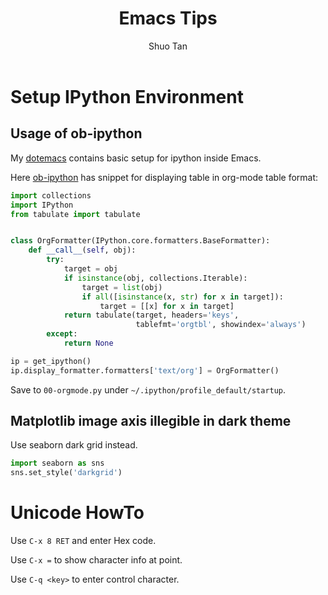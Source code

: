 #+TITLE: Emacs Tips
#+STARTUP: overview
#+AUTHOR: Shuo Tan
#+OPTIONS: num:nil

* Setup IPython Environment
** Usage of ob-ipython
My [[https://github.com/shuo-tan/dotemacs/blob/master/lisp/init-org.el][dotemacs]] contains basic setup for ipython inside Emacs.

Here [[https://github.com/gregsexton/ob-ipython][ob-ipython]] has snippet for displaying table in org-mode table format:
#+NAME: formatter
#+BEGIN_SRC python
  import collections
  import IPython
  from tabulate import tabulate


  class OrgFormatter(IPython.core.formatters.BaseFormatter):
      def __call__(self, obj):
          try:
              target = obj
              if isinstance(obj, collections.Iterable):
                  target = list(obj)
                  if all([isinstance(x, str) for x in target]):
                      target = [[x] for x in target]
              return tabulate(target, headers='keys',
                              tablefmt='orgtbl', showindex='always')
          except:
              return None

  ip = get_ipython()
  ip.display_formatter.formatters['text/org'] = OrgFormatter()
#+END_SRC

Save to =00-orgmode.py= under =~/.ipython/profile_default/startup=.

** Matplotlib image axis illegible in dark theme
Use seaborn dark grid instead.

#+BEGIN_SRC python
  import seaborn as sns
  sns.set_style('darkgrid')
#+END_SRC
* Unicode HowTo
Use =C-x 8 RET= and enter Hex code.

Use =C-x == to show character info at point.

Use =C-q <key>= to enter control character.


